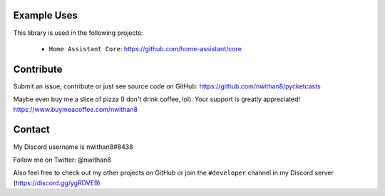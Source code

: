 Example Uses
============
This library is used in the following projects:

    - ``Home Assistant Core``: https://github.com/home-assistant/core


Contribute
============

Submit an issue, contribute or just see source code on GitHub: https://github.com/nwithan8/pycketcasts

Maybe even buy me a slice of pizza (I don't drink coffee, lol). Your support is greatly appreciated!
https://www.buymeacoffee.com/nwithan8


Contact
============
My Discord username is nwithan8#8438

Follow me on Twitter: @nwithan8

Also feel free to check out my other projects on GitHub or join the ``#developer`` channel in my Discord server (https://discord.gg/ygRDVE9)

